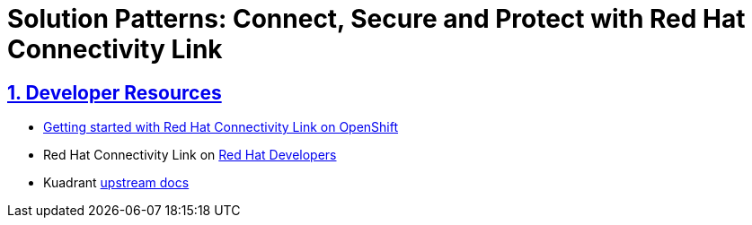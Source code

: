 = Solution Patterns: Connect, Secure and Protect with Red Hat Connectivity Link
:sectnums:
:sectlinks:
:doctype: book


== Developer Resources

* https://developers.redhat.com/articles/2024/06/12/getting-started-red-hat-connectivity-link-openshift[Getting started with Red Hat Connectivity Link on OpenShift^]
* Red Hat Connectivity Link on https://developers.redhat.com/products/red-hat-connectivity-link[Red Hat Developers^]
* Kuadrant https://docs.kuadrant.io[upstream docs^]
